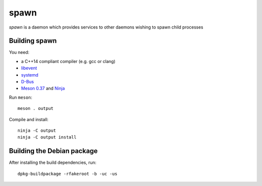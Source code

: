 spawn
=====

*spawn* is a daemon which provides services to other daemons wishing
to spawn child processes


Building spawn
--------------

You need:

- a C++14 compliant compiler (e.g. gcc or clang)
- `libevent <http://libevent.org/>`__
- `systemd <https://www.freedesktop.org/wiki/Software/systemd/>`__
- `D-Bus <https://www.freedesktop.org/wiki/Software/dbus/>`__
- `Meson 0.37 <http://mesonbuild.com/>`__ and `Ninja <https://ninja-build.org/>`__

Run ``meson``::

 meson . output

Compile and install::

 ninja -C output
 ninja -C output install


Building the Debian package
---------------------------

After installing the build dependencies, run::

 dpkg-buildpackage -rfakeroot -b -uc -us

